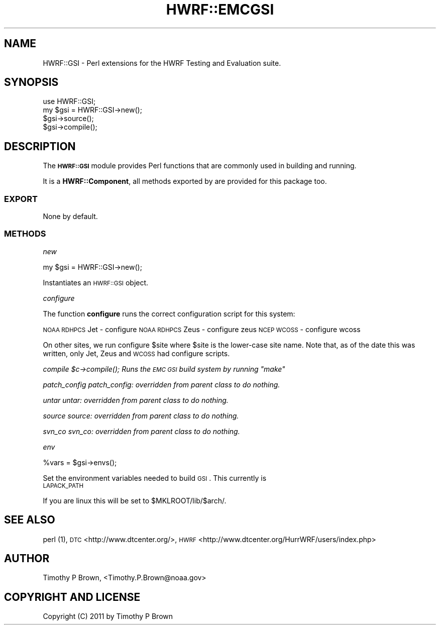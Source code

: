 .\" Automatically generated by Pod::Man 2.22 (Pod::Simple 3.13)
.\"
.\" Standard preamble:
.\" ========================================================================
.de Sp \" Vertical space (when we can't use .PP)
.if t .sp .5v
.if n .sp
..
.de Vb \" Begin verbatim text
.ft CW
.nf
.ne \\$1
..
.de Ve \" End verbatim text
.ft R
.fi
..
.\" Set up some character translations and predefined strings.  \*(-- will
.\" give an unbreakable dash, \*(PI will give pi, \*(L" will give a left
.\" double quote, and \*(R" will give a right double quote.  \*(C+ will
.\" give a nicer C++.  Capital omega is used to do unbreakable dashes and
.\" therefore won't be available.  \*(C` and \*(C' expand to `' in nroff,
.\" nothing in troff, for use with C<>.
.tr \(*W-
.ds C+ C\v'-.1v'\h'-1p'\s-2+\h'-1p'+\s0\v'.1v'\h'-1p'
.ie n \{\
.    ds -- \(*W-
.    ds PI pi
.    if (\n(.H=4u)&(1m=24u) .ds -- \(*W\h'-12u'\(*W\h'-12u'-\" diablo 10 pitch
.    if (\n(.H=4u)&(1m=20u) .ds -- \(*W\h'-12u'\(*W\h'-8u'-\"  diablo 12 pitch
.    ds L" ""
.    ds R" ""
.    ds C` ""
.    ds C' ""
'br\}
.el\{\
.    ds -- \|\(em\|
.    ds PI \(*p
.    ds L" ``
.    ds R" ''
'br\}
.\"
.\" Escape single quotes in literal strings from groff's Unicode transform.
.ie \n(.g .ds Aq \(aq
.el       .ds Aq '
.\"
.\" If the F register is turned on, we'll generate index entries on stderr for
.\" titles (.TH), headers (.SH), subsections (.SS), items (.Ip), and index
.\" entries marked with X<> in POD.  Of course, you'll have to process the
.\" output yourself in some meaningful fashion.
.ie \nF \{\
.    de IX
.    tm Index:\\$1\t\\n%\t"\\$2"
..
.    nr % 0
.    rr F
.\}
.el \{\
.    de IX
..
.\}
.\"
.\" Accent mark definitions (@(#)ms.acc 1.5 88/02/08 SMI; from UCB 4.2).
.\" Fear.  Run.  Save yourself.  No user-serviceable parts.
.    \" fudge factors for nroff and troff
.if n \{\
.    ds #H 0
.    ds #V .8m
.    ds #F .3m
.    ds #[ \f1
.    ds #] \fP
.\}
.if t \{\
.    ds #H ((1u-(\\\\n(.fu%2u))*.13m)
.    ds #V .6m
.    ds #F 0
.    ds #[ \&
.    ds #] \&
.\}
.    \" simple accents for nroff and troff
.if n \{\
.    ds ' \&
.    ds ` \&
.    ds ^ \&
.    ds , \&
.    ds ~ ~
.    ds /
.\}
.if t \{\
.    ds ' \\k:\h'-(\\n(.wu*8/10-\*(#H)'\'\h"|\\n:u"
.    ds ` \\k:\h'-(\\n(.wu*8/10-\*(#H)'\`\h'|\\n:u'
.    ds ^ \\k:\h'-(\\n(.wu*10/11-\*(#H)'^\h'|\\n:u'
.    ds , \\k:\h'-(\\n(.wu*8/10)',\h'|\\n:u'
.    ds ~ \\k:\h'-(\\n(.wu-\*(#H-.1m)'~\h'|\\n:u'
.    ds / \\k:\h'-(\\n(.wu*8/10-\*(#H)'\z\(sl\h'|\\n:u'
.\}
.    \" troff and (daisy-wheel) nroff accents
.ds : \\k:\h'-(\\n(.wu*8/10-\*(#H+.1m+\*(#F)'\v'-\*(#V'\z.\h'.2m+\*(#F'.\h'|\\n:u'\v'\*(#V'
.ds 8 \h'\*(#H'\(*b\h'-\*(#H'
.ds o \\k:\h'-(\\n(.wu+\w'\(de'u-\*(#H)/2u'\v'-.3n'\*(#[\z\(de\v'.3n'\h'|\\n:u'\*(#]
.ds d- \h'\*(#H'\(pd\h'-\w'~'u'\v'-.25m'\f2\(hy\fP\v'.25m'\h'-\*(#H'
.ds D- D\\k:\h'-\w'D'u'\v'-.11m'\z\(hy\v'.11m'\h'|\\n:u'
.ds th \*(#[\v'.3m'\s+1I\s-1\v'-.3m'\h'-(\w'I'u*2/3)'\s-1o\s+1\*(#]
.ds Th \*(#[\s+2I\s-2\h'-\w'I'u*3/5'\v'-.3m'o\v'.3m'\*(#]
.ds ae a\h'-(\w'a'u*4/10)'e
.ds Ae A\h'-(\w'A'u*4/10)'E
.    \" corrections for vroff
.if v .ds ~ \\k:\h'-(\\n(.wu*9/10-\*(#H)'\s-2\u~\d\s+2\h'|\\n:u'
.if v .ds ^ \\k:\h'-(\\n(.wu*10/11-\*(#H)'\v'-.4m'^\v'.4m'\h'|\\n:u'
.    \" for low resolution devices (crt and lpr)
.if \n(.H>23 .if \n(.V>19 \
\{\
.    ds : e
.    ds 8 ss
.    ds o a
.    ds d- d\h'-1'\(ga
.    ds D- D\h'-1'\(hy
.    ds th \o'bp'
.    ds Th \o'LP'
.    ds ae ae
.    ds Ae AE
.\}
.rm #[ #] #H #V #F C
.\" ========================================================================
.\"
.IX Title "HWRF::EMCGSI 3"
.TH HWRF::EMCGSI 3 "2015-09-02" "perl v5.10.1" "User Contributed Perl Documentation"
.\" For nroff, turn off justification.  Always turn off hyphenation; it makes
.\" way too many mistakes in technical documents.
.if n .ad l
.nh
.SH "NAME"
HWRF::GSI \- Perl extensions for the HWRF Testing and Evaluation suite.
.SH "SYNOPSIS"
.IX Header "SYNOPSIS"
.Vb 4
\&  use HWRF::GSI;
\&  my $gsi = HWRF::GSI\->new();
\&  $gsi\->source();
\&  $gsi\->compile();
.Ve
.SH "DESCRIPTION"
.IX Header "DESCRIPTION"
The \fB\s-1HWRF::GSI\s0\fR module provides Perl functions that are commonly used in
building and running.
.PP
It is a \fBHWRF::Component\fR, all methods exported by are provided for
this package too.
.SS "\s-1EXPORT\s0"
.IX Subsection "EXPORT"
None by default.
.SS "\s-1METHODS\s0"
.IX Subsection "METHODS"
\fInew\fR
.IX Subsection "new"
.PP
.Vb 1
\&        my $gsi = HWRF::GSI\->new();
.Ve
.PP
Instantiates an \s-1HWRF::GSI\s0 object.
.PP
\fIconfigure\fR
.IX Subsection "configure"
.PP
The function \fBconfigure\fR runs the correct configuration script for
this system:
.PP
\&\s-1NOAA\s0 \s-1RDHPCS\s0 Jet  \- configure
\&\s-1NOAA\s0 \s-1RDHPCS\s0 Zeus \- configure zeus
\&\s-1NCEP\s0 \s-1WCOSS\s0       \- configure wcoss
.PP
On other sites, we run configure \f(CW$site\fR where \f(CW$site\fR is the lower-case
site name.  Note that, as of the date this was written, only Jet, Zeus
and \s-1WCOSS\s0 had configure scripts.
.PP
\fIcompile \f(CI$c\fI\->\fIcompile()\fI; Runs the \s-1EMC\s0 \s-1GSI\s0 build system by running \*(L"make\*(R"\fR
.IX Subsection "compile $c->compile(); Runs the EMC GSI build system by running make"
.PP
\fIpatch_config patch_config: overridden from parent class to do nothing.\fR
.IX Subsection "patch_config patch_config: overridden from parent class to do nothing."
.PP
\fIuntar untar: overridden from parent class to do nothing.\fR
.IX Subsection "untar untar: overridden from parent class to do nothing."
.PP
\fIsource source: overridden from parent class to do nothing.\fR
.IX Subsection "source source: overridden from parent class to do nothing."
.PP
\fIsvn_co svn_co: overridden from parent class to do nothing.\fR
.IX Subsection "svn_co svn_co: overridden from parent class to do nothing."
.PP
\fIenv\fR
.IX Subsection "env"
.PP
.Vb 1
\&        %vars = $gsi\->envs();
.Ve
.PP
Set the environment variables needed to build \s-1GSI\s0. This currently is
.IP "\s-1LAPACK_PATH\s0" 4
.IX Item "LAPACK_PATH"
.PP
If you are linux this will be set to \f(CW$MKLROOT\fR/lib/$arch/.
.SH "SEE ALSO"
.IX Header "SEE ALSO"
perl (1),
\&\s-1DTC\s0 <http://www.dtcenter.org/>,
\&\s-1HWRF\s0 <http://www.dtcenter.org/HurrWRF/users/index.php>
.SH "AUTHOR"
.IX Header "AUTHOR"
Timothy P Brown, <Timothy.P.Brown@noaa.gov>
.SH "COPYRIGHT AND LICENSE"
.IX Header "COPYRIGHT AND LICENSE"
Copyright (C) 2011 by Timothy P Brown
